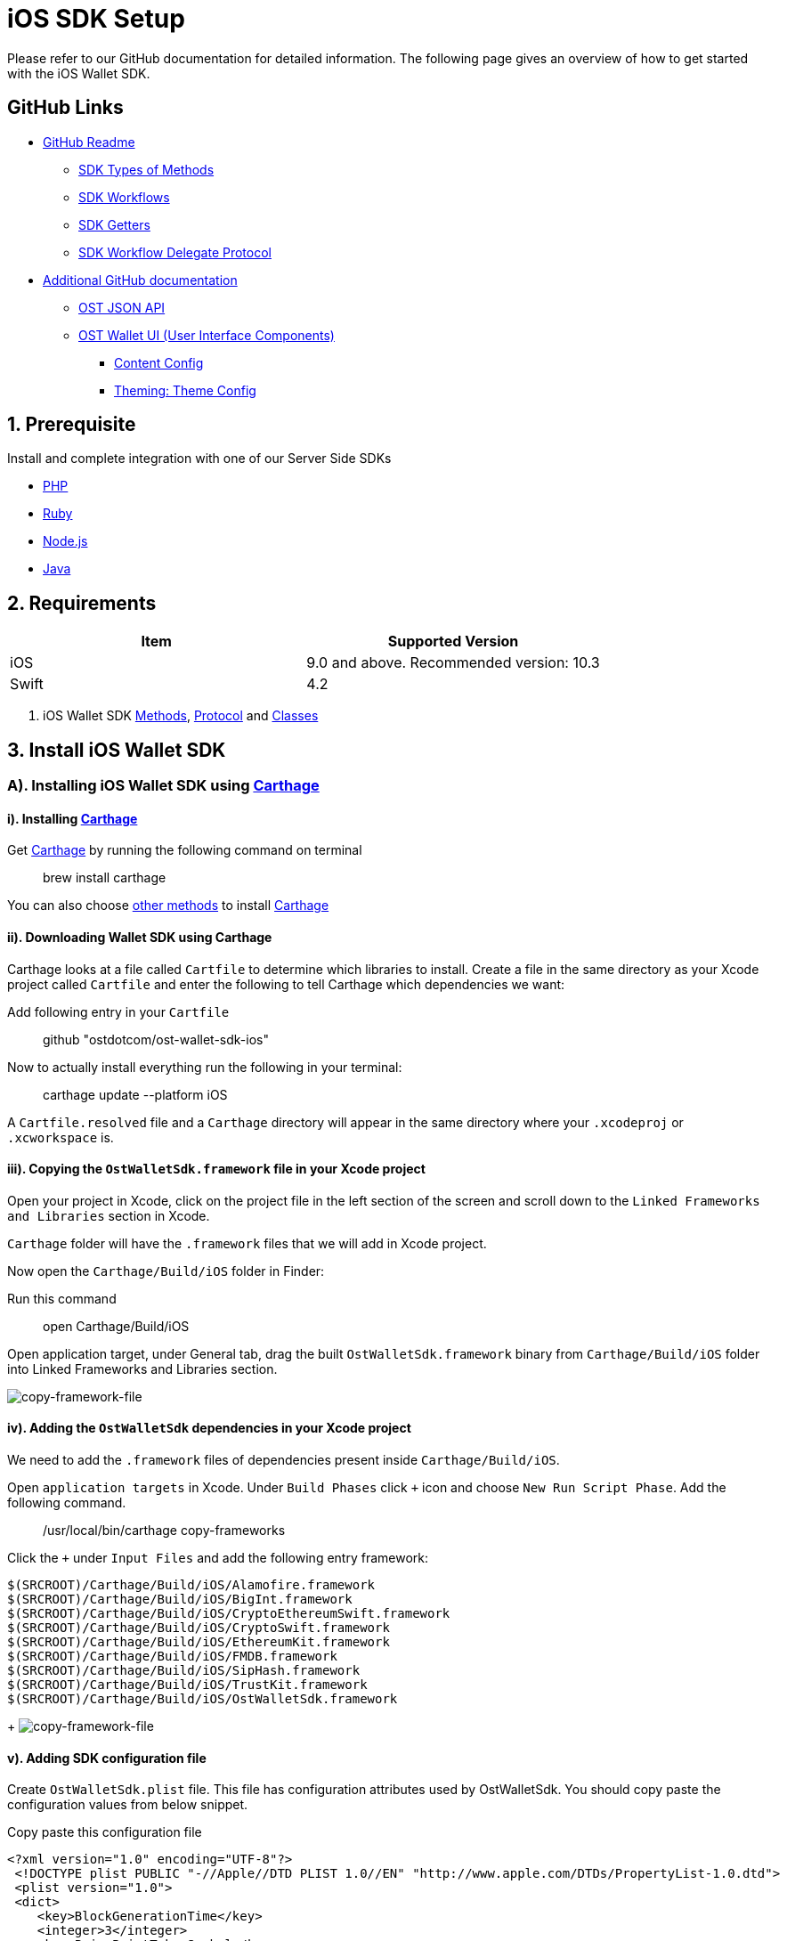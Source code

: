 = iOS SDK Setup
:id: iOS
:sidebar_label: iOS

Please refer to our GitHub documentation for detailed information.
The following page gives an overview of how to get started with the iOS Wallet SDK.

== GitHub Links

* https://github.com/ostdotcom/ost-wallet-sdk-ios/blob/develop/README.md[GitHub Readme]
 ** https://github.com/ostdotcom/ost-wallet-sdk-ios/blob/develop/README.md#types-of-methods[SDK Types of Methods]
 ** https://github.com/ostdotcom/ost-wallet-sdk-ios/blob/develop/README.md#workflows[SDK Workflows]
 ** https://github.com/ostdotcom/ost-wallet-sdk-ios/blob/develop/README.md#getters[SDK Getters]
 ** https://github.com/ostdotcom/ost-wallet-sdk-ios/blob/develop/README.md#ostworkflowdelegate-protocol[SDK Workflow Delegate Protocol]
* https://github.com/ostdotcom/ost-wallet-sdk-ios/tree/develop/documentation[Additional GitHub documentation]
 ** https://github.com/ostdotcom/ost-wallet-sdk-ios/blob/develop/documentation/OstJsonApi.md[OST JSON API]
 ** https://github.com/ostdotcom/ost-wallet-sdk-ios/blob/develop/documentation/OstWalletUI.md[OST Wallet UI (User Interface Components)]
  *** https://github.com/ostdotcom/ost-wallet-sdk-ios/blob/develop/documentation/ContentConfig.md[Content Config]
  *** https://github.com/ostdotcom/ost-wallet-sdk-ios/blob/develop/documentation/ThemeConfig.md[Theming: Theme Config]

== 1. Prerequisite

Install and complete integration with one of our Server Side SDKs

* link:/platform/docs/sdk/server-side-sdks/php/[PHP]
* link:/platform/docs/sdk/server-side-sdks/ruby/[Ruby]
* link:/platform/docs/sdk/server-side-sdks/nodejs/[Node.js]
* link:/platform/docs/sdk/server-side-sdks/java/[Java]

== 2. Requirements

[cols=",>"]
|===
| Item | Supported Version

| iOS
| 9.0 and above.
Recommended version: 10.3

| Swift
| 4.2
|===

. iOS Wallet SDK link:/platform/docs/sdk/mobile-wallet-sdks/iOS/latest/methods/[Methods], link:/platform/docs/sdk/mobile-wallet-sdks/iOS/latest/protocols/[Protocol] and link:/platform/docs/sdk/mobile-wallet-sdks/iOS/latest/classes/[Classes]

== 3. Install iOS Wallet SDK

=== A). Installing iOS Wallet SDK using https://github.com/Carthage/Carthage[Carthage]

==== i). Installing https://github.com/Carthage/Carthage[Carthage]

Get https://github.com/Carthage/Carthage[Carthage] by running the following command on terminal

____
brew install carthage
____

You can also choose https://github.com/Carthage/Carthage/#installing-carthage[other methods] to install https://github.com/Carthage/Carthage[Carthage]

==== ii). Downloading Wallet SDK using Carthage

Carthage looks at a file called `Cartfile` to determine which libraries to install.
Create a file in the same directory as your Xcode project called `Cartfile` and enter the following to tell Carthage which dependencies we want:

Add following entry in your `Cartfile`

____
github "ostdotcom/ost-wallet-sdk-ios"
____

Now to actually install everything run the following in your terminal:

____
carthage update --platform iOS
____

A `Cartfile.resolved` file and a `Carthage` directory will appear in the same directory where your `.xcodeproj` or `.xcworkspace` is.

==== iii). Copying the `OstWalletSdk.framework` file in your Xcode project

Open your project in Xcode, click on the project file in the left section of the screen and scroll down to the `Linked Frameworks and Libraries` section in Xcode.

`Carthage` folder will have the `.framework` files that we will add in Xcode project.

Now open the `Carthage/Build/iOS` folder in Finder:

Run this command

____
open Carthage/Build/iOS
____

Open application target, under General tab, drag the built `OstWalletSdk.framework` binary from `Carthage/Build/iOS` folder into Linked Frameworks and Libraries section.

image::/platform/docs/sdk/assets/copy-framework-file.png[copy-framework-file]

==== iv). Adding the `OstWalletSdk` dependencies in your Xcode project

We need to add the `.framework` files of dependencies present inside `Carthage/Build/iOS`.

Open `application targets` in Xcode.
Under `Build Phases` click `+` icon and choose `New Run Script Phase`.
Add the following command.

____
/usr/local/bin/carthage copy-frameworks
____

Click the `+` under `Input Files` and add the following entry framework:

----
$(SRCROOT)/Carthage/Build/iOS/Alamofire.framework
$(SRCROOT)/Carthage/Build/iOS/BigInt.framework
$(SRCROOT)/Carthage/Build/iOS/CryptoEthereumSwift.framework
$(SRCROOT)/Carthage/Build/iOS/CryptoSwift.framework
$(SRCROOT)/Carthage/Build/iOS/EthereumKit.framework
$(SRCROOT)/Carthage/Build/iOS/FMDB.framework
$(SRCROOT)/Carthage/Build/iOS/SipHash.framework
$(SRCROOT)/Carthage/Build/iOS/TrustKit.framework
$(SRCROOT)/Carthage/Build/iOS/OstWalletSdk.framework
----

{blank} + image:/platform/docs/sdk/assets/add-dependency-framework-files.png[copy-framework-file]

==== v). Adding SDK configuration file

Create `OstWalletSdk.plist` file.
This file has configuration attributes used by OstWalletSdk.
You should copy paste the configuration values from below snippet.

Copy paste this configuration file

----
<?xml version="1.0" encoding="UTF-8"?>
 <!DOCTYPE plist PUBLIC "-//Apple//DTD PLIST 1.0//EN" "http://www.apple.com/DTDs/PropertyList-1.0.dtd">
 <plist version="1.0">
 <dict>
    <key>BlockGenerationTime</key>
    <integer>3</integer>
    <key>PricePointTokenSymbol</key>
    <string>OST</string>
    <key>PricePointCurrencySymbol</key>
    <string>USD</string>
    <key>RequestTimeoutDuration</key>
    <integer>30</integer>
    <key>PinMaxRetryCount</key>
    <integer>3</integer>
    <key>SessionBufferTime</key>
    <integer>3600</integer>
    <key>UseSeedPassword</key>
	<false/>
 </dict>
 </plist>
----

|===
| Attribute | Description

| BlockGenerationTime
| The time in seconds it takes to mine a block on auxiliary chain.

| PricePointTokenSymbol
| This is the symbol of base currency.
So its value will be OST.

| PricePointCurrencySymbol
| It is the symbol of quote currency used in price conversion.

| RequestTimeoutDuration
| Request timeout in seconds for https calls made by ostWalletSdk.

| PinMaxRetryCount
| Maximum retry count to get the wallet Pin from user.

| SessionBufferTime
| Buffer expiration time for session keys in seconds.
Default value is 3600 seconds.

| UseSeedPassword
| The seed password is salt to PBKDF2 used to generate seed from the mnemonic.
When UseSeedPassword set to true, different deterministic salts are used for different keys.
|===

:::warning These configurations are MANDATORY for successful operation.
Failing to set them will significantly impact usage.
:::

==== vi). Add `NSFaceIDUsageDescription` description in `info.plist`

The iOS Wallet SDK can use FaceID in lieu of fingerprint if the hardware supports it.
To support faceID, please include  https://developer.apple.com/documentation/bundleresources/information_property_list/nsfaceidusagedescription[NSFaceIDUsageDescription] key in your application's `info.plist` file and describe its usage.

*Note: https://developer.apple.com/documentation/bundleresources/information_property_list/nsfaceidusagedescription[NSFaceIDUsageDescription] key is supported in iOS 11 and later.*

== 4. Initialize the Wallet SDK

SDK initialization should happen before calling any other `workflow`.
To initialize the SDK, we need to call `init` workflow of Wallet SDK.
It initializes all the required instances and run db migrations.

Recommended location to call *OstWalletSdk.initialize()* is in https://developer.apple.com/documentation/uikit/uiapplicationdelegate/1622921-application[application] method of https://developer.apple.com/documentation/uikit/uiapplicationdelegate[UIApplicationDelegate].

[source,swift]
----
func application(_ application: UIApplication,
                didFinishLaunchingWithOptions launchOptions: [UIApplication.LaunchOptionsKey: Any]?) -> Bool {
    do {
        try OstWalletSdk.init(apiEndPoint: <OST_PLATFORM_API_ENDPOINT>)
     } catch let ostError {
           // Handle error here
     }
     return true
}
----

*OST_PLATFORM_API_ENDPOINT*: This will be the base API URL we need to provide to SDK while initializing.

*Sandbox environment endpoint*: "api.ost.com/testnet/v2"

*Production endpoint*: "api.ost.com/mainnet/v2"

== 5. Setting up communication between app and Wallet SDK

iOS Wallet SDK provides `workflows` that can be called by any controller class to perform wallet related actions.
Communication between app and Wallet SDK happens through callback functions.
We need to pass the callback functions in `workflows` provided by SDK.
The group of callback functions for communication between app and Wallet SDK is provided in `OstWorkflowDelegate` protocol.

image::/platform/docs/sdk/assets/communication-ios-sdk.png[walletSDKCommunication]

=== a). Implementing the `OstWorkflowDelegate` protocol

There are different ways to implement `OstWorkflowDelegate` and pass them while calling workflows.
We will create a dedicated class with name `OstWalletSdkInteract`.
This class will implement the `OstWorkflowDelegate` protocol.
We will use this class to create object that can be passed in SDK workflows as callback.

Sample Implementation of https://github.com/ostdotcom/ios-demo-app/blob/develop/TestDemoApp/OstSdkInteract/OstSdkInteract.swift[OstWalletSdkInteract class] is available as a part of https://github.com/ostdotcom/ios-demo-app/tree/develop[OST Wallet app].

[source,swift]
----
import Foundation
import OstWalletSdk
import MaterialComponents

class OstWalletSdkInteract: BaseModel, OstWorkFlowCallbackProtocol {

    extension OstWalletSdkInteract {

        func flowComplete(workflowContext: OstWorkflowContext, ostContextEntity: OstContextEntity) {

            var eventData:[String: Any] = [:];
            eventData["eventType"] = WorkflowEventType.flowComplete;
            eventData["workflowContext"] = workflowContext;
            eventData["ostContextEntity"] = ostContextEntity;
            self.fireEvent(eventData: eventData);
        }

        func flowInterrupted(workflowContext: OstWorkflowContext, error: OstError) {

            var eventData:[String: Any] = [:];
            eventData["eventType"] = WorkflowEventType.flowInterrupt;
            eventData["workflow"] = workflowContext.workflowType;
            eventData["workflowContext"] = workflowContext;
            eventData["ostError"] = error;
            self.fireEvent(eventData: eventData);
        }

        // more functions here
        .....

        .....

    }
----

=== b). Using `OstWalletSdkInteract` class

`OstWalletSdkInteract` can be used to create object that can be passed as callback in workflows.

Example

In the example below, we are calling `OstWalletSdk.addSession` workflow and passing object of `OstWalletSdkInteract` class

----

 var sdkInteract: OstWalletSdkInteract = {
    let interact = OstWalletSdkInteract();
    return interact;
  }()

   OstWalletSdk.addSession(
                    userId: currentUser.ostUserId!,
                    spendingLimit: self.spendingLimitTestField.text!,
                    expireAfter: Double(expireAfter),
                    delegate: self.sdkInteract)
----

https://github.com/ostdotcom/ios-demo-app/blob/develop/TestDemoApp/Views/Wallet/AddSessionView.swift[Sample code] showing above example in detail is available on github.

== OST Wallet App

To provide developers with sample integration of Wallet SDK, an https://github.com/ostdotcom/ios-demo-app/tree/develop[OST Wallet iOS app] is available on GitHub.

== Next Steps

. link:/platform/docs/1-create[Create Wallet Guide]
. link:/platform/docs/guides/execute-transactions/[Execute Transaction Guide]
